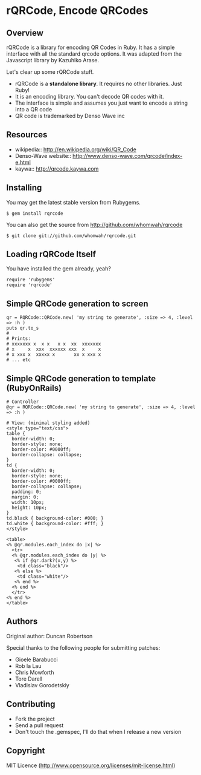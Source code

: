 * rQRCode, Encode QRCodes

** Overview

rQRCode is a library for encoding QR Codes in Ruby. It has a simple interface with all the standard qrcode options. It was adapted from the Javascript library by Kazuhiko Arase.

Let's clear up some rQRCode stuff.

- rQRCode is a *standalone library*. It requires no other libraries. Just Ruby!
- It is an encoding library. You can't decode QR codes with it.
- The interface is simple and assumes you just want to encode a string into a QR code
- QR code is trademarked by Denso Wave inc

** Resources

- wikipedia:: http://en.wikipedia.org/wiki/QR_Code
- Denso-Wave website:: http://www.denso-wave.com/qrcode/index-e.html
- kaywa:: http://qrcode.kaywa.com

** Installing

You may get the latest stable version from Rubygems. 

: $ gem install rqrcode

You can also get the source from http://github.com/whomwah/rqrcode

: $ git clone git://github.com/whomwah/rqrcode.git
 
** Loading rQRCode Itself

You have installed the gem already, yeah?

: require 'rubygems'
: require 'rqrcode'

** Simple QRCode generation to screen

: qr = RQRCode::QRCode.new( 'my string to generate', :size => 4, :level => :h )
: puts qr.to_s
: #
: # Prints:
: # xxxxxxx x  x x   x x  xx  xxxxxxx
: # x     x  xxx  xxxxxx xxx  x     x
: # x xxx x  xxxxx x       xx x xxx x
: # ... etc

** Simple QRCode generation to template (RubyOnRails)

: # Controller
: @qr = RQRCode::QRCode.new( 'my string to generate', :size => 4, :level => :h )
:
: # View: (minimal styling added)
: <style type="text/css">
: table {
:   border-width: 0;
:   border-style: none;
:   border-color: #0000ff;
:   border-collapse: collapse;
: }
: td {
:   border-width: 0; 
:   border-style: none;
:   border-color: #0000ff; 
:   border-collapse: collapse; 
:   padding: 0; 
:   margin: 0; 
:   width: 10px; 
:   height: 10px; 
: }
: td.black { background-color: #000; }
: td.white { background-color: #fff; }
: </style>
:
: <table>
: <% @qr.modules.each_index do |x| %>
:   <tr>  
:   <% @qr.modules.each_index do |y| %>
:    <% if @qr.dark?(x,y) %>
:     <td class="black"/>
:    <% else %>
:     <td class="white"/>
:    <% end %>
:   <% end %>
:   </tr>
: <% end %>
: </table>

** Authors

Original author: Duncan Robertson

Special thanks to the following people for submitting patches:

- Gioele Barabucci 
- Rob la Lau
- Chris Mowforth
- Tore Darell
- Vladislav Gorodetskiy

** Contributing
- Fork the project
- Send a pull request
- Don't touch the .gemspec, I'll do that when I release a new version

** Copyright

MIT Licence (http://www.opensource.org/licenses/mit-license.html)
